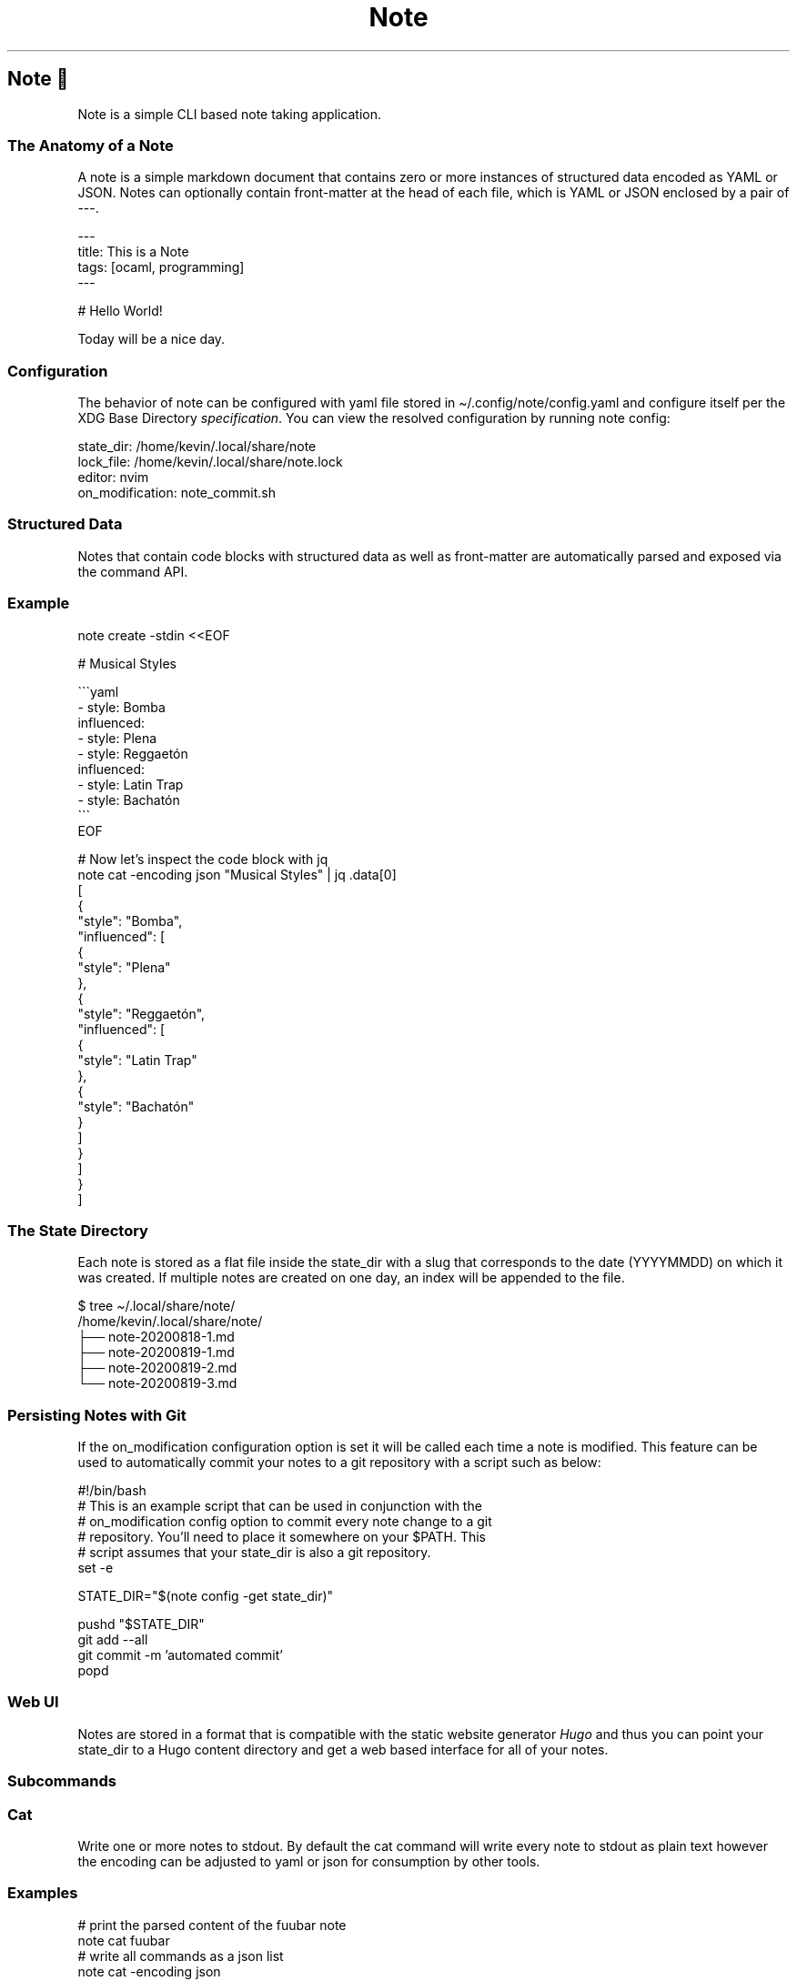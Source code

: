 .TH "Note" 7 2020-09-09
.SH Note 🐪
.LP
\f[CR]Note\f[R] is a simple CLI based note taking application. 
.SS The Anatomy of a Note
.LP
A note is a simple markdown document that contains zero or more instances of structured data encoded as YAML or JSON. Notes can optionally contain \f[CR]front-matter\f[R] at the head of each file, which is YAML or JSON enclosed by a pair of \f[CR]---\f[R].
.sp 1
.nf
.ft CR
---
title: This is a Note
tags: [ocaml, programming]
---

# Hello World!

Today will be a nice day.
.ft
.fi
.SS Configuration
.LP
The behavior of \f[CR]note\f[R] can be configured with yaml file stored in \f[CR]\(ti/.config/note/config.yaml\f[R] and configure itself per the XDG Base Directory 
\f[I]specification\f[R].
You can view the resolved configuration by running \f[CR]note config\f[R]:
.sp 1
.nf
.ft CR
state_dir: /home/kevin/.local/share/note
lock_file: /home/kevin/.local/share/note.lock
editor: nvim
on_modification: note_commit.sh
.ft
.fi
.SS Structured Data
.LP
Notes that contain code blocks with structured data as well as front-matter are automatically parsed and exposed via the command API.
.SS Example
.sp 1
.nf
.ft CR
note create -stdin <<EOF

# Musical Styles

\(ga\(ga\(gayaml
- style: Bomba
  influenced:
  - style: Plena
  - style: Reggaetón
    influenced:
    - style: Latin Trap
    - style: Bachatón
\(ga\(ga\(ga
EOF

# Now let's inspect the code block with jq
note cat -encoding json "Musical Styles" | jq .data[0]
[
  {
    "style": "Bomba",
    "influenced": [
      {
        "style": "Plena"
      },
      {
        "style": "Reggaetón",
        "influenced": [
          {
            "style": "Latin Trap"
          },
          {
            "style": "Bachatón"
          }
        ]
      }
    ]
  }
]
.ft
.fi
.SS The State Directory
.LP
Each note is stored as a flat file inside the \f[CR]state_dir\f[R] with a slug that corresponds to the 
date (YYYYMMDD) on which it was created. If multiple notes are created on one day, an index will
be appended to the file.
.sp 1
.nf
.ft CR
$ tree \(ti/.local/share/note/
/home/kevin/.local/share/note/
├── note-20200818-1.md
├── note-20200819-1.md
├── note-20200819-2.md
└── note-20200819-3.md
.ft
.fi
.SS Persisting Notes with Git
.LP
If the \f[CR]on_modification\f[R] configuration option is set it will be called each time a note is modified. This feature can be used to automatically commit your notes to a git repository with a script such as below:
.sp 1
.nf
.ft CR
#!/bin/bash
# This is an example script that can be used in conjunction with the
# on_modification config option to commit every note change to a git
# repository. You'll need to place it somewhere on your $PATH. This
# script assumes that your state_dir is also a git repository.
set -e

STATE_DIR="$(note config -get state_dir)"

pushd "$STATE_DIR"
git add --all
git commit -m 'automated commit'
popd
.ft
.fi
.SS Web UI
.LP
Notes are stored in a format that is compatible with the static website generator 
\f[I]Hugo\f[R]
and thus you can point your \f[CR]state_dir\f[R] to a Hugo content directory and get a web based interface for all of your notes.
.SS Subcommands
.SS Cat
.LP
Write one or more notes to stdout. By default the cat command will write every note to stdout as plain text however the encoding can be adjusted to \f[CR]yaml\f[R] or \f[CR]json\f[R] for consumption by other tools.
.SS Examples
.sp 1
.nf
.ft CR
# print the parsed content of the fuubar note
note cat fuubar
# write all commands as a json list
note cat -encoding json
.ft
.fi
.SS Config
.LP
Display the current configuration as inferred by Note. It is also possible to extract specific values by specifying a key value.
.SS Examples
.sp 1
.nf
.ft CR
# display the current configuration
note config
# extract a specific value from the configuration
note config -get state_dir
.ft
.fi
.SS Create
.LP
Create a new note and save it to disk in your configured \f[CR]state_dir\f[R]. The \f[CR]on_modification\f[R] call back will be invoked if the file is committed to disk. 
.SS Examples
.sp 1
.nf
.ft CR
# create a new note with the given title and tags
note create "Remember The Milk" groceries fuu bar
# create a note by reading from stdin
note create -stdin <<EOF
# My Important Note

Hello World!
EOF
# the title will be inferred from the heading
note ls "My Important Note"
.ft
.fi
.SS Delete
.LP
Delete the first note that matches the filter criteria. The \f[CR]on_modification\f[R] call back will be invoked if the note is deleted. 
.SS Examples
.sp 1
.nf
.ft CR
# delete the note called fuubar

note delete fuubar
.ft
.fi
.SS Edit
.LP
Select a note that matches the filter criteria and open it in your \f[CR]$EDITOR\f[R]. The \f[CR]on_modification\f[R] call back will be invoked if the edited file differs from the original. 
.SS Examples
.sp 1
.nf
.ft CR
# edit the fuubar note
note edit fuubar
.ft
.fi
.SS List
.LP
List notes that match the filter criteria, if no filter criteria is given all notes will be listed
.SS Examples
.sp 1
.nf
.ft CR
# list all notes
note ls
.ft
.fi
